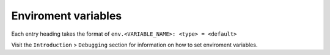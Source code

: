 Enviroment variables
====================

Each entry heading takes the format of ``env.<VARIABLE_NAME>: <type> = <default>``

Visit the ``Introduction`` > ``Debugging`` section for information on how to set enviroment variables.


.. autodata:: env.DEBUG

.. autodata:: env.TARGET_TIME

.. autodata:: env.MINIMUM_DEPTH
